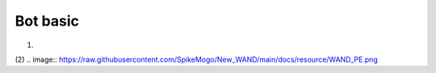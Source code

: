 Bot basic
============

(1)

.. image:: https://raw.githubusercontent.com/SpikeMogo/New_WAND/main/docs/resource/WAND.png



(2)
.. image:: https://raw.githubusercontent.com/SpikeMogo/New_WAND/main/docs/resource/WAND_PE.png